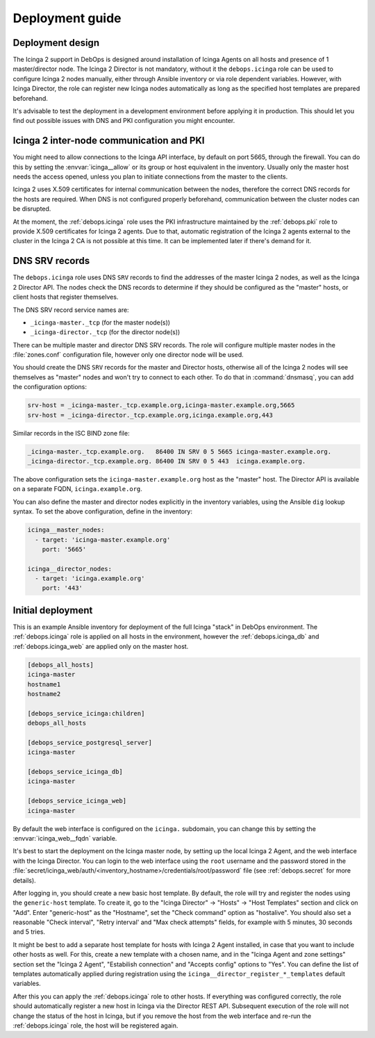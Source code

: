 .. Copyright (C) 2018 Maciej Delmanowski <drybjed@gmail.com>
.. Copyright (C) 2018 DebOps <https://debops.org/>
.. SPDX-License-Identifier: GPL-3.0-only

.. _icinga__ref_deployment:

Deployment guide
================

.. only:: html

   .. contents::
      :local:


Deployment design
-----------------

The Icinga 2 support in DebOps is designed around installation of Icinga Agents
on all hosts and presence of 1 master/director node. The Icinga 2 Director is
not mandatory, without it the ``debops.icinga`` role can be used to configure
Icinga 2 nodes manually, either through Ansible inventory or via role dependent
variables. However, with Icinga Director, the role can register new Icinga
nodes automatically as long as the specified host templates are prepared
beforehand.

It's advisable to test the deployment in a development environment before
applying it in production. This should let you find out possible issues with
DNS and PKI configuration you might encounter.


Icinga 2 inter-node communication and PKI
-----------------------------------------

You might need to allow connections to the Icinga API interface, by default on
port 5665, through the firewall. You can do this by setting the
:envvar:`icinga__allow` or its group or host equivalent in the inventory.
Usually only the master host needs the access opened, unless you plan to
initiate connections from the master to the clients.

Icinga 2 uses X.509 certificates for internal communication between the nodes,
therefore the correct DNS records for the hosts are required. When DNS is not
configured properly beforehand, communication between the cluster nodes can be
disrupted.

At the moment, the :ref:`debops.icinga` role uses the PKI infrastructure
maintained by the :ref:`debops.pki` role to provide X.509 certificates for
Icinga 2 agents. Due to that, automatic registration of the Icinga 2 agents
external to the cluster in the Icinga 2 CA is not possible at this time. It can
be implemented later if there's demand for it.


.. _icinga__ref_dns_config:

DNS SRV records
---------------

The ``debops.icinga`` role uses DNS ``SRV`` records to find the addresses of
the master Icinga 2 nodes, as well as the Icinga 2 Director API. The nodes
check the DNS records to determine if they should be configured as the "master"
hosts, or client hosts that register themselves.

The DNS SRV record service names are:

- ``_icinga-master._tcp`` (for the master node(s))
- ``_icinga-director._tcp`` (for the director node(s))

There can be multiple master and director DNS SRV records. The role will
configure multiple master nodes in the :file:`zones.conf` configuration file,
however only one director node will be used.

You should create the DNS ``SRV`` records for the master and Director hosts,
otherwise all of the Icinga 2 nodes will see themselves as "master" nodes and
won't try to connect to each other. To do that in :command:`dnsmasq`, you can
add the configuration options:

.. code-block:: ini

   srv-host = _icinga-master._tcp.example.org,icinga-master.example.org,5665
   srv-host = _icinga-director._tcp.example.org,icinga.example.org,443

Similar records in the ISC BIND zone file:

.. code-block:: none

   _icinga-master._tcp.example.org.   86400 IN SRV 0 5 5665 icinga-master.example.org.
   _icinga-director._tcp.example.org. 86400 IN SRV 0 5 443  icinga.example.org.

The above configuration sets the ``icinga-master.example.org`` host as the
"master" host. The Director API is available on a separate FQDN,
``icinga.example.org``.

You can also define the master and director nodes explicitly in the inventory
variables, using the Ansible ``dig`` lookup syntax. To set the above
configuration, define in the inventory:

.. code-block:: yaml

   icinga__master_nodes:
     - target: 'icinga-master.example.org'
       port: '5665'

   icinga__director_nodes:
     - target: 'icinga.example.org'
       port: '443'


Initial deployment
------------------

This is an example Ansible inventory for deployment of the full Icinga "stack"
in DebOps environment. The :ref:`debops.icinga` role is applied on all hosts in
the environment, however the :ref:`debops.icinga_db` and
:ref:`debops.icinga_web` are applied only on the master host.

.. code-block:: none

   [debops_all_hosts]
   icinga-master
   hostname1
   hostname2

   [debops_service_icinga:children]
   debops_all_hosts

   [debops_service_postgresql_server]
   icinga-master

   [debops_service_icinga_db]
   icinga-master

   [debops_service_icinga_web]
   icinga-master

By default the web interface is configured on the ``icinga.`` subdomain, you
can change this by setting the :envvar:`icinga_web__fqdn` variable.

It's best to start the deployment on the Icinga master node, by setting up the
local Icinga 2 Agent, and the web interface with the Icinga Director. You can
login to the web interface using the ``root`` username and the password stored
in the
:file:`secret/icinga_web/auth/<inventory_hostname>/credentials/root/password`
file (see :ref:`debops.secret` for more details).

After logging in, you should create a new basic host template. By default, the
role will try and register the nodes using the ``generic-host`` template. To
create it, go to the "Icinga Director" -> "Hosts" -> "Host Templates" section
and click on "Add". Enter "generic-host" as the "Hostname", set the "Check
command" option as "hostalive". You should also set a reasonable "Check
interval", "Retry interval' and "Max check attempts" fields, for example with
5 minutes, 30 seconds and 5 tries.

It might be best to add a separate host template for hosts with Icinga 2 Agent
installed, in case that you want to include other hosts as well. For this,
create a new template with a chosen name, and in the "Icinga Agent and zone
settings" section set the "Icinga 2 Agent", "Estabilish connection" and
"Accepts config" options to "Yes". You can define the list of templates
automatically applied during registration using the
``icinga__director_register_*_templates`` default variables.

After this you can apply the :ref:`debops.icinga` role to other hosts. If
everything was configured correctly, the role should automatically register
a new host in Icinga via the Director REST API. Subsequent execution of the
role will not change the status of the host in Icinga, but if you remove the
host from the web interface and re-run the :ref:`debops.icinga` role, the host
will be registered again.
